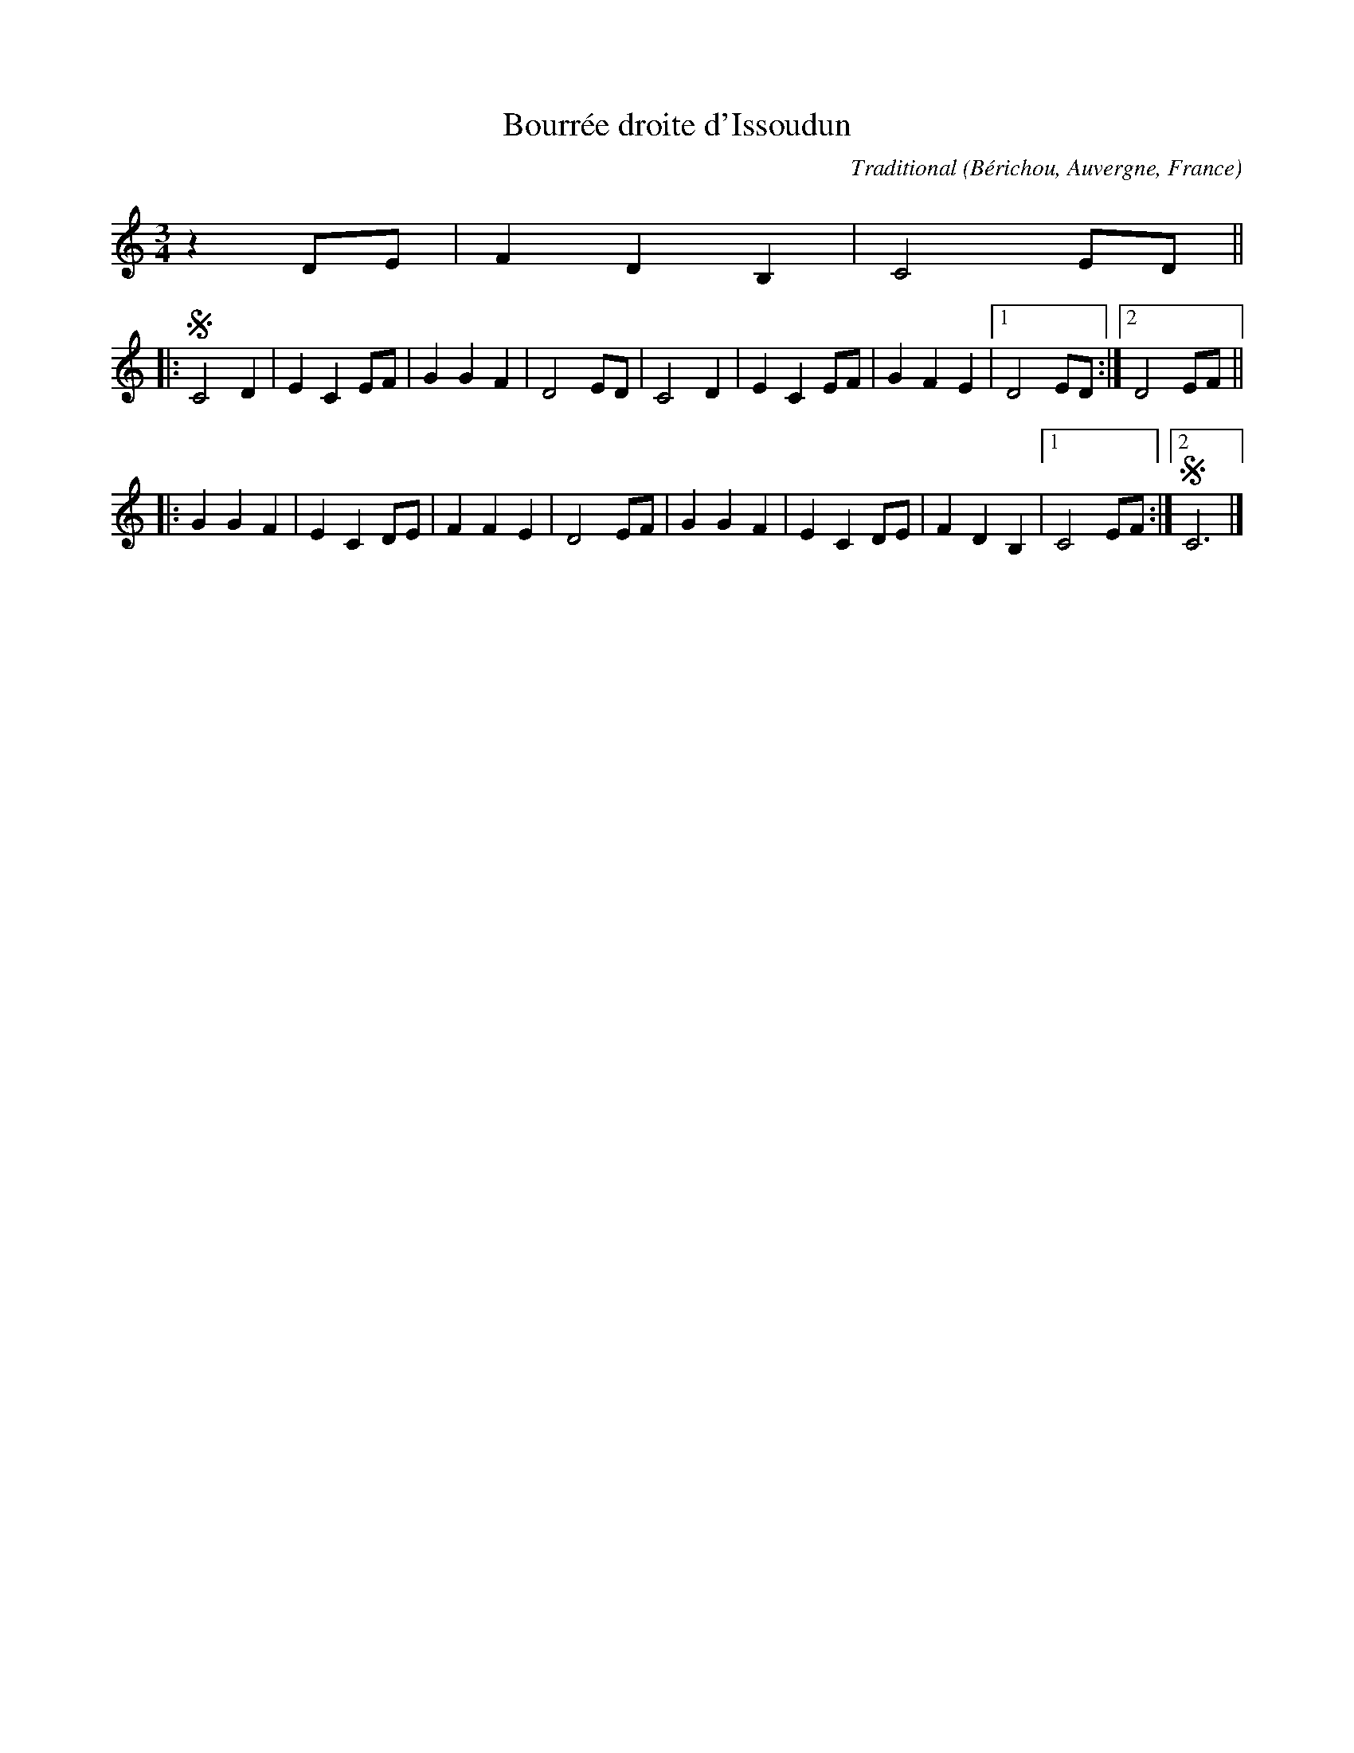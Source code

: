 X:1
T:Bourr\'ee droite d'Issoudun
C:Traditional
R:Bourr\'ee
O:B\'erichou, Auvergne, France
Z:Bert Van Vreckem <bert.vanvreckem@gmail.com>
M:3/4
K:C
z2 DE|F2 D2 B,2|C4 ED||
|:!segno!C4 D2|E2 C2 EF|G2 G2 F2|D4 ED|C4 D2|E2 C2 EF|G2 F2 E2|[1D4 ED:|[2D4 EF||
|:G2 G2 F2|E2 C2 DE|F2 F2 E2|D4 EF|G2 G2 F2|E2 C2 DE|F2 D2 B,2|[1C4 EF:|[2!segno!C6|]
